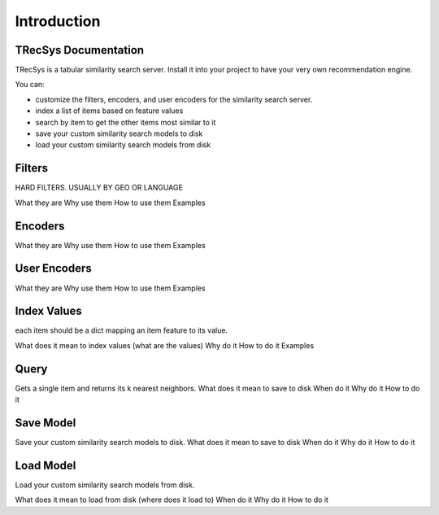 Introduction
====================================


TRecSys Documentation
----------------------------
TRecSys is a tabular similarity search server. Install it into your project to have your very own recommendation engine. 

You can:

- customize the filters, encoders, and user encoders for the similarity search server.
- index a list of items based on feature values
- search by item to get the other items most similar to it 
- save your custom similarity search models to disk
- load your custom similarity search models from disk


Filters
--------------------

HARD FILTERS. USUALLY BY GEO OR LANGUAGE

What they are
Why use them
How to use them
Examples

Encoders
------------------

What they are
Why use them
How to use them
Examples

User Encoders
------------------

What they are
Why use them
How to use them
Examples

Index Values
------------------

each item should be a dict mapping an item feature to its value.

What does it mean to index values (what are the values)
Why do it
How to do it
Examples

Query
----------------

Gets a single item and returns its k nearest neighbors.
What does it mean to save to disk
When do it
Why do it
How to do it


Save Model
----------------

Save your custom similarity search models to disk.
What does it mean to save to disk
When do it
Why do it
How to do it

Load Model
-----------------

Load your custom similarity search models from disk.

What does it mean to load from disk (where does it load to)
When do it
Why do it
How to do it
